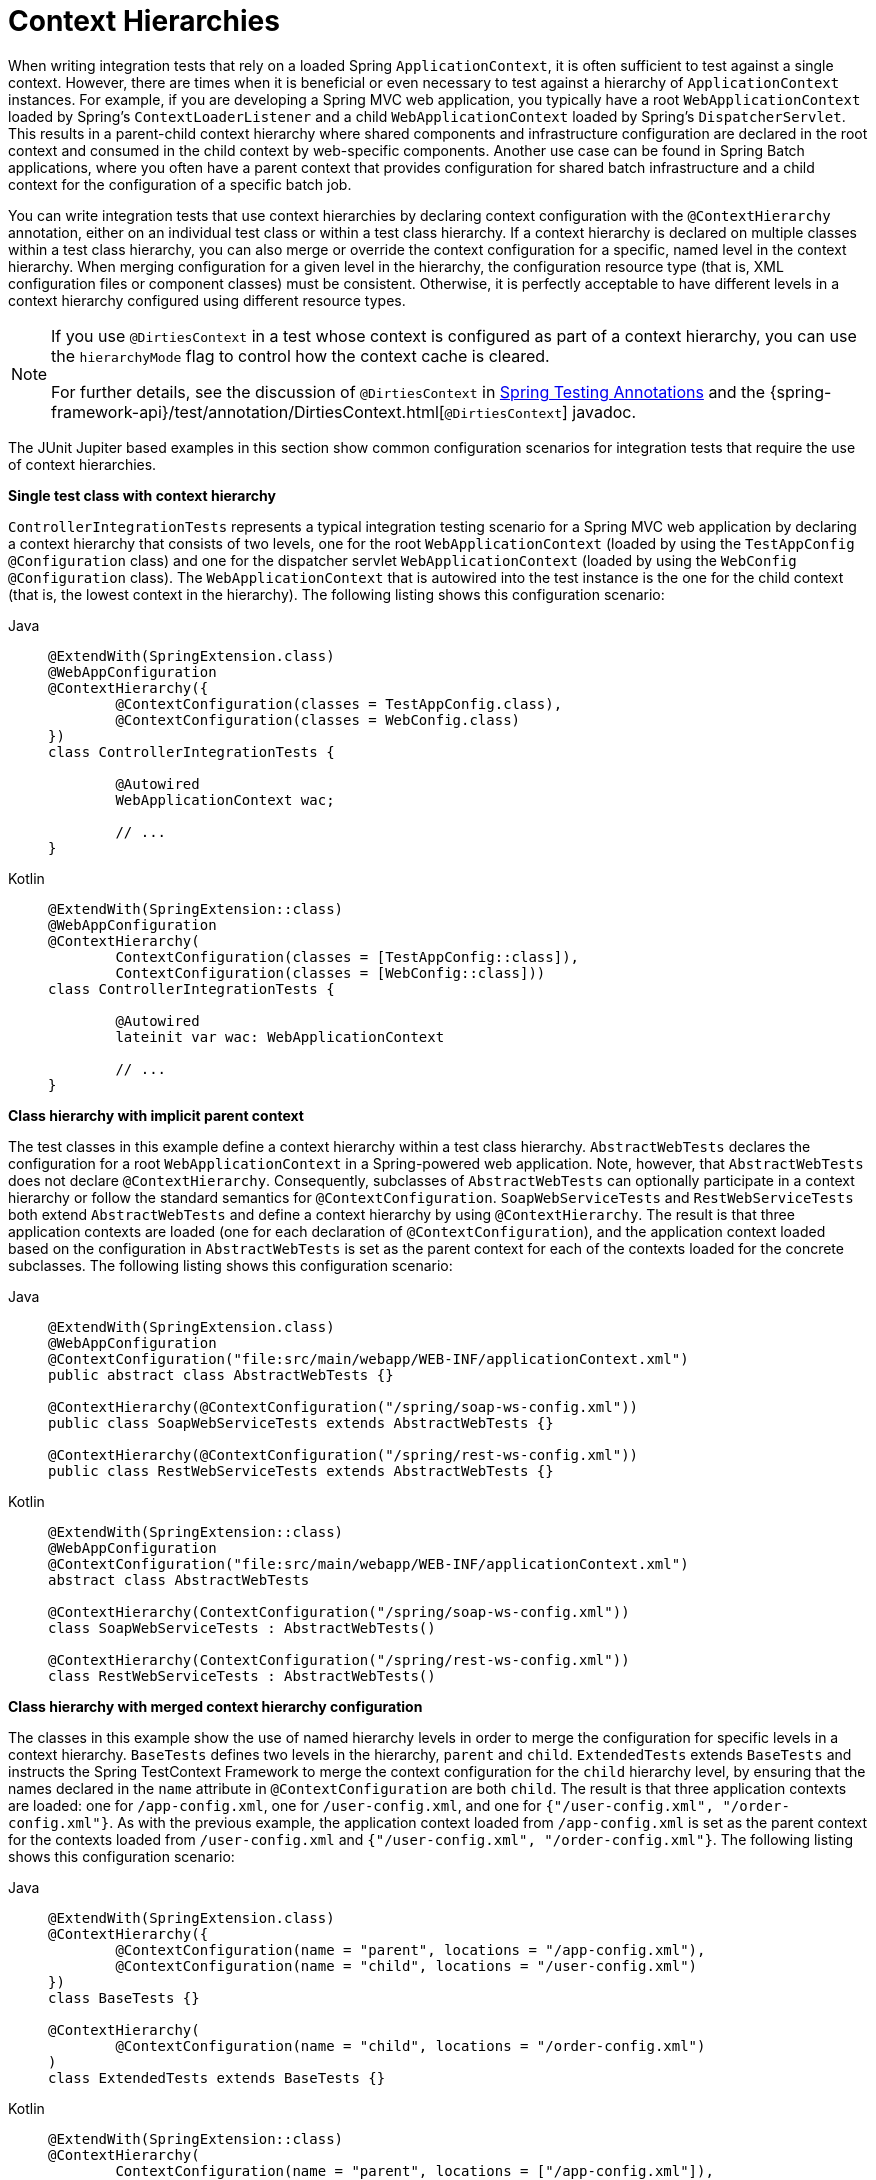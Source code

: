 [[testcontext-ctx-management-ctx-hierarchies]]
= Context Hierarchies

When writing integration tests that rely on a loaded Spring `ApplicationContext`, it is
often sufficient to test against a single context. However, there are times when it is
beneficial or even necessary to test against a hierarchy of `ApplicationContext`
instances. For example, if you are developing a Spring MVC web application, you typically
have a root `WebApplicationContext` loaded by Spring's `ContextLoaderListener` and a
child `WebApplicationContext` loaded by Spring's `DispatcherServlet`. This results in a
parent-child context hierarchy where shared components and infrastructure configuration
are declared in the root context and consumed in the child context by web-specific
components. Another use case can be found in Spring Batch applications, where you often
have a parent context that provides configuration for shared batch infrastructure and a
child context for the configuration of a specific batch job.

You can write integration tests that use context hierarchies by declaring context
configuration with the `@ContextHierarchy` annotation, either on an individual test class
or within a test class hierarchy. If a context hierarchy is declared on multiple classes
within a test class hierarchy, you can also merge or override the context configuration
for a specific, named level in the context hierarchy. When merging configuration for a
given level in the hierarchy, the configuration resource type (that is, XML configuration
files or component classes) must be consistent. Otherwise, it is perfectly acceptable to
have different levels in a context hierarchy configured using different resource types.

[NOTE]
====
If you use `@DirtiesContext` in a test whose context is configured as part of a context
hierarchy, you can use the `hierarchyMode` flag to control how the context cache is
cleared.

For further details, see the discussion of `@DirtiesContext` in
xref:testing/annotations/integration-spring/annotation-dirtiescontext.adoc[Spring Testing Annotations]
and the {spring-framework-api}/test/annotation/DirtiesContext.html[`@DirtiesContext`] javadoc.
====

The JUnit Jupiter based examples in this section show common configuration scenarios for
integration tests that require the use of context hierarchies.

**Single test class with context hierarchy**
--
`ControllerIntegrationTests` represents a typical integration testing scenario for a
Spring MVC web application by declaring a context hierarchy that consists of two levels,
one for the root `WebApplicationContext` (loaded by using the `TestAppConfig`
`@Configuration` class) and one for the dispatcher servlet `WebApplicationContext`
(loaded by using the `WebConfig` `@Configuration` class). The `WebApplicationContext`
that is autowired into the test instance is the one for the child context (that is, the
lowest context in the hierarchy). The following listing shows this configuration scenario:

[tabs]
======
Java::
+
[source,java,indent=0,subs="verbatim,quotes"]
----
	@ExtendWith(SpringExtension.class)
	@WebAppConfiguration
	@ContextHierarchy({
		@ContextConfiguration(classes = TestAppConfig.class),
		@ContextConfiguration(classes = WebConfig.class)
	})
	class ControllerIntegrationTests {

		@Autowired
		WebApplicationContext wac;

		// ...
	}
----

Kotlin::
+
[source,kotlin,indent=0,subs="verbatim,quotes"]
----
	@ExtendWith(SpringExtension::class)
	@WebAppConfiguration
	@ContextHierarchy(
		ContextConfiguration(classes = [TestAppConfig::class]),
		ContextConfiguration(classes = [WebConfig::class]))
	class ControllerIntegrationTests {

		@Autowired
		lateinit var wac: WebApplicationContext

		// ...
	}
----
======
--

**Class hierarchy with implicit parent context**
--
The test classes in this example define a context hierarchy within a test class
hierarchy. `AbstractWebTests` declares the configuration for a root
`WebApplicationContext` in a Spring-powered web application. Note, however, that
`AbstractWebTests` does not declare `@ContextHierarchy`. Consequently, subclasses of
`AbstractWebTests` can optionally participate in a context hierarchy or follow the
standard semantics for `@ContextConfiguration`. `SoapWebServiceTests` and
`RestWebServiceTests` both extend `AbstractWebTests` and define a context hierarchy by
using `@ContextHierarchy`. The result is that three application contexts are loaded (one
for each declaration of `@ContextConfiguration`), and the application context loaded
based on the configuration in `AbstractWebTests` is set as the parent context for each of
the contexts loaded for the concrete subclasses. The following listing shows this
configuration scenario:

[tabs]
======
Java::
+
[source,java,indent=0,subs="verbatim,quotes"]
----
	@ExtendWith(SpringExtension.class)
	@WebAppConfiguration
	@ContextConfiguration("file:src/main/webapp/WEB-INF/applicationContext.xml")
	public abstract class AbstractWebTests {}

	@ContextHierarchy(@ContextConfiguration("/spring/soap-ws-config.xml"))
	public class SoapWebServiceTests extends AbstractWebTests {}

	@ContextHierarchy(@ContextConfiguration("/spring/rest-ws-config.xml"))
	public class RestWebServiceTests extends AbstractWebTests {}
----

Kotlin::
+
[source,kotlin,indent=0,subs="verbatim,quotes"]
----
	@ExtendWith(SpringExtension::class)
	@WebAppConfiguration
	@ContextConfiguration("file:src/main/webapp/WEB-INF/applicationContext.xml")
	abstract class AbstractWebTests

	@ContextHierarchy(ContextConfiguration("/spring/soap-ws-config.xml"))
	class SoapWebServiceTests : AbstractWebTests()

	@ContextHierarchy(ContextConfiguration("/spring/rest-ws-config.xml"))
	class RestWebServiceTests : AbstractWebTests()

----
======
--

**Class hierarchy with merged context hierarchy configuration**
--
The classes in this example show the use of named hierarchy levels in order to merge the
configuration for specific levels in a context hierarchy. `BaseTests` defines two levels
in the hierarchy, `parent` and `child`. `ExtendedTests` extends `BaseTests` and instructs
the Spring TestContext Framework to merge the context configuration for the `child`
hierarchy level, by ensuring that the names declared in the `name` attribute in
`@ContextConfiguration` are both `child`. The result is that three application contexts
are loaded: one for `/app-config.xml`, one for `/user-config.xml`, and one for
`{"/user-config.xml", "/order-config.xml"}`. As with the previous example, the
application context loaded from `/app-config.xml` is set as the parent context for the
contexts loaded from `/user-config.xml` and `{"/user-config.xml", "/order-config.xml"}`.
The following listing shows this configuration scenario:

[tabs]
======
Java::
+
[source,java,indent=0,subs="verbatim,quotes"]
----
	@ExtendWith(SpringExtension.class)
	@ContextHierarchy({
		@ContextConfiguration(name = "parent", locations = "/app-config.xml"),
		@ContextConfiguration(name = "child", locations = "/user-config.xml")
	})
	class BaseTests {}

	@ContextHierarchy(
		@ContextConfiguration(name = "child", locations = "/order-config.xml")
	)
	class ExtendedTests extends BaseTests {}
----

Kotlin::
+
[source,kotlin,indent=0,subs="verbatim,quotes"]
----
	@ExtendWith(SpringExtension::class)
	@ContextHierarchy(
		ContextConfiguration(name = "parent", locations = ["/app-config.xml"]),
		ContextConfiguration(name = "child", locations = ["/user-config.xml"]))
	open class BaseTests {}

	@ContextHierarchy(
		ContextConfiguration(name = "child", locations = ["/order-config.xml"])
	)
	class ExtendedTests : BaseTests() {}
----
======
--

**Class hierarchy with overridden context hierarchy configuration**
--
In contrast to the previous example, this example demonstrates how to override the
configuration for a given named level in a context hierarchy by setting the
`inheritLocations` flag in `@ContextConfiguration` to `false`. Consequently, the
application context for `ExtendedTests` is loaded only from `/test-user-config.xml` and
has its parent set to the context loaded from `/app-config.xml`. The following listing
shows this configuration scenario:

[tabs]
======
Java::
+
[source,java,indent=0,subs="verbatim,quotes"]
----
	@ExtendWith(SpringExtension.class)
	@ContextHierarchy({
		@ContextConfiguration(name = "parent", locations = "/app-config.xml"),
		@ContextConfiguration(name = "child", locations = "/user-config.xml")
	})
	class BaseTests {}

	@ContextHierarchy(
		@ContextConfiguration(
			name = "child",
			locations = "/test-user-config.xml",
			inheritLocations = false
	))
	class ExtendedTests extends BaseTests {}
----

Kotlin::
+
[source,kotlin,indent=0,subs="verbatim,quotes"]
----
	@ExtendWith(SpringExtension::class)
	@ContextHierarchy(
		ContextConfiguration(name = "parent", locations = ["/app-config.xml"]),
		ContextConfiguration(name = "child", locations = ["/user-config.xml"]))
	open class BaseTests {}

	@ContextHierarchy(
			ContextConfiguration(
					name = "child",
					locations = ["/test-user-config.xml"],
					inheritLocations = false
			))
	class ExtendedTests : BaseTests() {}
----
======
--

[[testcontext-ctx-management-ctx-hierarchies-with-bean-overrides]]
**Context hierarchies with bean overrides**
--
When `@ContextHierarchy` is used in conjunction with
xref:testing/testcontext-framework/bean-overriding.adoc[bean overrides] such as
`@TestBean`, `@MockitoBean`, or `@MockitoSpyBean`, it may be desirable or necessary to
have the override applied to a single level in the context hierarchy. To achieve that,
the bean override must specify a context name that matches a name configured via the
`name` attribute in `@ContextConfiguration`.

The following test class configures the name of the second hierarchy level to be
`"user-config"` and simultaneously specifies that the `UserService` should be wrapped in
a Mockito spy in the context named `"user-config"`. Consequently, Spring will only
attempt to create the spy in the `"user-config"` context and will not attempt to create
the spy in the parent context.

[tabs]
======
Java::
+
[source,java,indent=0,subs="verbatim,quotes"]
----
	@ExtendWith(SpringExtension.class)
	@ContextHierarchy({
		@ContextConfiguration(classes = AppConfig.class),
		@ContextConfiguration(classes = UserConfig.class, name = "user-config")
	})
	class IntegrationTests {

		@MockitoSpyBean(contextName = "user-config")
		UserService userService;

		// ...
	}
----

Kotlin::
+
[source,kotlin,indent=0,subs="verbatim,quotes"]
----
	@ExtendWith(SpringExtension::class)
	@ContextHierarchy(
		ContextConfiguration(classes = [AppConfig::class]),
		ContextConfiguration(classes = [UserConfig::class], name = "user-config"))
	class IntegrationTests {

		@MockitoSpyBean(contextName = "user-config")
		lateinit var userService: UserService

		// ...
	}
----
======

When applying bean overrides in different levels of the context hierarchy, you may need
to have all of the bean override instances injected into the test class in order to
interact with them — for example, to configure stubbing for mocks. However, `@Autowired`
will always inject a matching bean found in the lowest level of the context hierarchy.
Thus, to inject bean override instances from specific levels in the context hierarchy,
you need to annotate fields with appropriate bean override annotations and configure the
name of the context level.

The following test class configures the names of the hierarchy levels to be `"parent"`
and `"child"`. It also declares two `PropertyService` fields that are configured to
create or replace `PropertyService` beans with Mockito mocks in the respective contexts,
named `"parent"` and `"child"`. Consequently, the mock from the `"parent"` context will
be injected into the `propertyServiceInParent` field, and the mock from the `"child"`
context will be injected into the `propertyServiceInChild` field.

[tabs]
======
Java::
+
[source,java,indent=0,subs="verbatim,quotes"]
----
	@ExtendWith(SpringExtension.class)
	@ContextHierarchy({
		@ContextConfiguration(classes = ParentConfig.class, name = "parent"),
		@ContextConfiguration(classes = ChildConfig.class, name = "child")
	})
	class IntegrationTests {

		@MockitoBean(contextName = "parent")
		PropertyService propertyServiceInParent;

		@MockitoBean(contextName = "child")
		PropertyService propertyServiceInChild;

		// ...
	}
----

Kotlin::
+
[source,kotlin,indent=0,subs="verbatim,quotes"]
----
	@ExtendWith(SpringExtension::class)
	@ContextHierarchy(
		ContextConfiguration(classes = [ParentConfig::class], name = "parent"),
		ContextConfiguration(classes = [ChildConfig::class], name = "child"))
	class IntegrationTests {

		@MockitoBean(contextName = "parent")
		lateinit var propertyServiceInParent: PropertyService

		@MockitoBean(contextName = "child")
		lateinit var propertyServiceInChild: PropertyService

		// ...
	}
----
======
--
